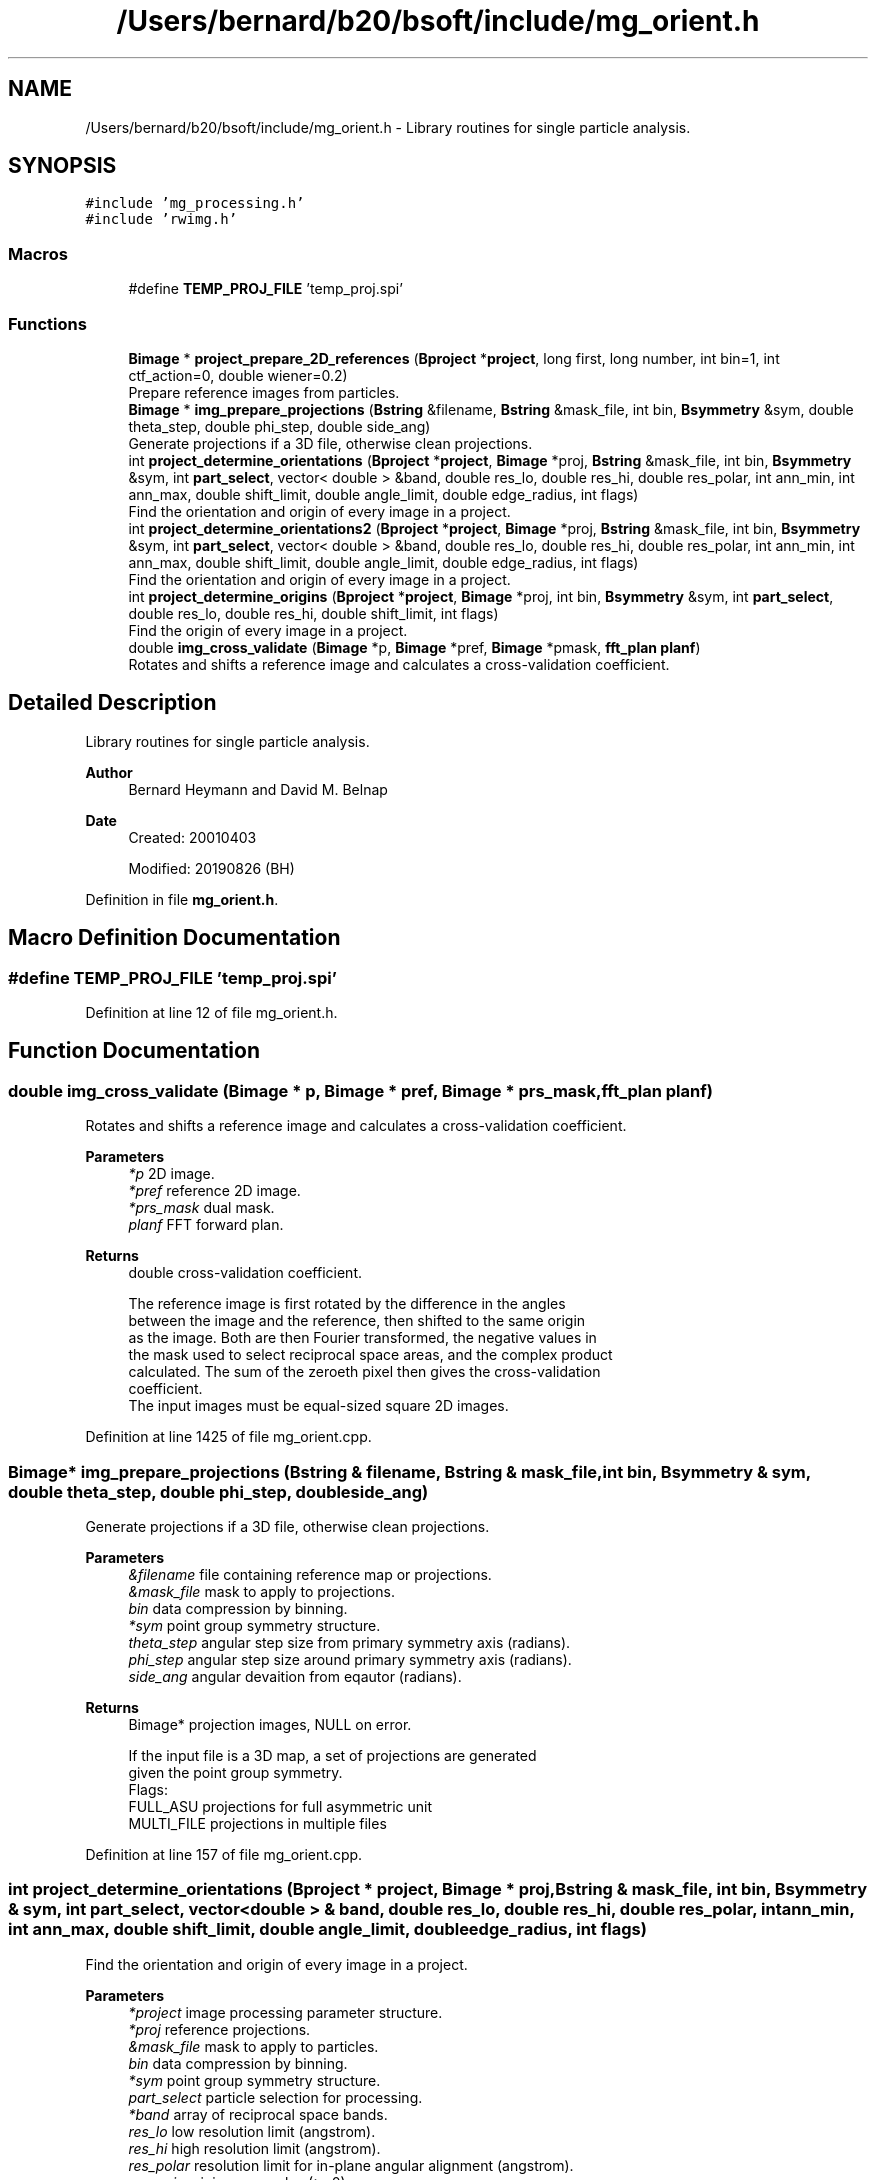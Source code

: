 .TH "/Users/bernard/b20/bsoft/include/mg_orient.h" 3 "Wed Sep 1 2021" "Version 2.1.0" "Bsoft" \" -*- nroff -*-
.ad l
.nh
.SH NAME
/Users/bernard/b20/bsoft/include/mg_orient.h \- Library routines for single particle analysis\&.  

.SH SYNOPSIS
.br
.PP
\fC#include 'mg_processing\&.h'\fP
.br
\fC#include 'rwimg\&.h'\fP
.br

.SS "Macros"

.in +1c
.ti -1c
.RI "#define \fBTEMP_PROJ_FILE\fP   'temp_proj\&.spi'"
.br
.in -1c
.SS "Functions"

.in +1c
.ti -1c
.RI "\fBBimage\fP * \fBproject_prepare_2D_references\fP (\fBBproject\fP *\fBproject\fP, long first, long number, int bin=1, int ctf_action=0, double wiener=0\&.2)"
.br
.RI "Prepare reference images from particles\&. "
.ti -1c
.RI "\fBBimage\fP * \fBimg_prepare_projections\fP (\fBBstring\fP &filename, \fBBstring\fP &mask_file, int bin, \fBBsymmetry\fP &sym, double theta_step, double phi_step, double side_ang)"
.br
.RI "Generate projections if a 3D file, otherwise clean projections\&. "
.ti -1c
.RI "int \fBproject_determine_orientations\fP (\fBBproject\fP *\fBproject\fP, \fBBimage\fP *proj, \fBBstring\fP &mask_file, int bin, \fBBsymmetry\fP &sym, int \fBpart_select\fP, vector< double > &band, double res_lo, double res_hi, double res_polar, int ann_min, int ann_max, double shift_limit, double angle_limit, double edge_radius, int flags)"
.br
.RI "Find the orientation and origin of every image in a project\&. "
.ti -1c
.RI "int \fBproject_determine_orientations2\fP (\fBBproject\fP *\fBproject\fP, \fBBimage\fP *proj, \fBBstring\fP &mask_file, int bin, \fBBsymmetry\fP &sym, int \fBpart_select\fP, vector< double > &band, double res_lo, double res_hi, double res_polar, int ann_min, int ann_max, double shift_limit, double angle_limit, double edge_radius, int flags)"
.br
.RI "Find the orientation and origin of every image in a project\&. "
.ti -1c
.RI "int \fBproject_determine_origins\fP (\fBBproject\fP *\fBproject\fP, \fBBimage\fP *proj, int bin, \fBBsymmetry\fP &sym, int \fBpart_select\fP, double res_lo, double res_hi, double shift_limit, int flags)"
.br
.RI "Find the origin of every image in a project\&. "
.ti -1c
.RI "double \fBimg_cross_validate\fP (\fBBimage\fP *p, \fBBimage\fP *pref, \fBBimage\fP *pmask, \fBfft_plan\fP \fBplanf\fP)"
.br
.RI "Rotates and shifts a reference image and calculates a cross-validation coefficient\&. "
.in -1c
.SH "Detailed Description"
.PP 
Library routines for single particle analysis\&. 


.PP
\fBAuthor\fP
.RS 4
Bernard Heymann and David M\&. Belnap 
.RE
.PP
\fBDate\fP
.RS 4
Created: 20010403 
.PP
Modified: 20190826 (BH) 
.RE
.PP

.PP
Definition in file \fBmg_orient\&.h\fP\&.
.SH "Macro Definition Documentation"
.PP 
.SS "#define TEMP_PROJ_FILE   'temp_proj\&.spi'"

.PP
Definition at line 12 of file mg_orient\&.h\&.
.SH "Function Documentation"
.PP 
.SS "double img_cross_validate (\fBBimage\fP * p, \fBBimage\fP * pref, \fBBimage\fP * prs_mask, \fBfft_plan\fP planf)"

.PP
Rotates and shifts a reference image and calculates a cross-validation coefficient\&. 
.PP
\fBParameters\fP
.RS 4
\fI*p\fP 2D image\&. 
.br
\fI*pref\fP reference 2D image\&. 
.br
\fI*prs_mask\fP dual mask\&. 
.br
\fIplanf\fP FFT forward plan\&. 
.RE
.PP
\fBReturns\fP
.RS 4
double cross-validation coefficient\&. 
.PP
.nf
The reference image is first rotated by the difference in the angles
between the image and the reference, then shifted to the same origin
as the image. Both are then Fourier transformed, the negative values in
the mask used to select reciprocal space areas, and the complex product
calculated. The sum of the zeroeth pixel then gives the cross-validation
coefficient.
The input images must be equal-sized square 2D images.

.fi
.PP
 
.RE
.PP

.PP
Definition at line 1425 of file mg_orient\&.cpp\&.
.SS "\fBBimage\fP* img_prepare_projections (\fBBstring\fP & filename, \fBBstring\fP & mask_file, int bin, \fBBsymmetry\fP & sym, double theta_step, double phi_step, double side_ang)"

.PP
Generate projections if a 3D file, otherwise clean projections\&. 
.PP
\fBParameters\fP
.RS 4
\fI&filename\fP file containing reference map or projections\&. 
.br
\fI&mask_file\fP mask to apply to projections\&. 
.br
\fIbin\fP data compression by binning\&. 
.br
\fI*sym\fP point group symmetry structure\&. 
.br
\fItheta_step\fP angular step size from primary symmetry axis (radians)\&. 
.br
\fIphi_step\fP angular step size around primary symmetry axis (radians)\&. 
.br
\fIside_ang\fP angular devaition from eqautor (radians)\&. 
.RE
.PP
\fBReturns\fP
.RS 4
Bimage* projection images, NULL on error\&. 
.PP
.nf
If the input file is a 3D map, a set of projections are generated
given the point group symmetry.
Flags:
    FULL_ASU    projections for full asymmetric unit
    MULTI_FILE  projections in multiple files   

.fi
.PP
 
.RE
.PP

.PP
Definition at line 157 of file mg_orient\&.cpp\&.
.SS "int project_determine_orientations (\fBBproject\fP * project, \fBBimage\fP * proj, \fBBstring\fP & mask_file, int bin, \fBBsymmetry\fP & sym, int part_select, vector< double > & band, double res_lo, double res_hi, double res_polar, int ann_min, int ann_max, double shift_limit, double angle_limit, double edge_radius, int flags)"

.PP
Find the orientation and origin of every image in a project\&. 
.PP
\fBParameters\fP
.RS 4
\fI*project\fP image processing parameter structure\&. 
.br
\fI*proj\fP reference projections\&. 
.br
\fI&mask_file\fP mask to apply to particles\&. 
.br
\fIbin\fP data compression by binning\&. 
.br
\fI*sym\fP point group symmetry structure\&. 
.br
\fIpart_select\fP particle selection for processing\&. 
.br
\fI*band\fP array of reciprocal space bands\&. 
.br
\fIres_lo\fP low resolution limit (angstrom)\&. 
.br
\fIres_hi\fP high resolution limit (angstrom)\&. 
.br
\fIres_polar\fP resolution limit for in-plane angular alignment (angstrom)\&. 
.br
\fIann_min\fP minimum annulus (>=0)\&. 
.br
\fIann_max\fP maximum annulus (< image radius)\&. 
.br
\fIshift_limit\fP maximum shift from nominal origin of box\&. 
.br
\fIangle_limit\fP maximum rotation from original in-plane rotation angle\&. 
.br
\fIedge_radius\fP edge radius to mask background using previous origin\&. 
.br
\fIflags\fP option flags\&. 
.RE
.PP
\fBReturns\fP
.RS 4
int error code\&. 
.PP
.nf
The polar power spectrum (pps) of the reference projection is cross correlated
with that of the image in order to find the angle of rotation.  The image
is transformed using this angle and the shift found by cross correlation (cc).
A  second iterative comparison is done with real space polar images
to find the angle followed by cross correlation to find the shift.
How much of this second comparison is done depends on the mode flag:
    mode=0  pps     projection selected only based on pps comparison
    mode=1  scc     several projections selected based on cutoff for pps cc's
    mode=2  ccc     all projections selected
The angle and the x and y values are stored in the view_angle, and ox and oy 
arrays of the micrograph parameter structure.
The projections must already be binned.
Flags:
    MODE        projection matching mode
    APPLY_CTF   apply CTF to projections
    PART_LOG    write log files in log directory

.fi
.PP
 
.RE
.PP

.PP
Definition at line 330 of file mg_orient\&.cpp\&.
.SS "int project_determine_orientations2 (\fBBproject\fP * project, \fBBimage\fP * proj, \fBBstring\fP & mask_file, int bin, \fBBsymmetry\fP & sym, int part_select, vector< double > & band, double res_lo, double res_hi, double res_polar, int ann_min, int ann_max, double shift_limit, double angle_limit, double edge_radius, int flags)"

.PP
Find the orientation and origin of every image in a project\&. 
.PP
\fBParameters\fP
.RS 4
\fI*project\fP image processing parameter structure\&. 
.br
\fI*proj\fP reference projections\&. 
.br
\fI&mask_file\fP mask to apply to particles\&. 
.br
\fIbin\fP data compression by binning\&. 
.br
\fI*sym\fP point group symmetry structure\&. 
.br
\fIpart_select\fP particle selection for processing\&. 
.br
\fI*band\fP array of reciprocal space bands\&. 
.br
\fIres_lo\fP low resolution limit (angstrom)\&. 
.br
\fIres_hi\fP high resolution limit (angstrom)\&. 
.br
\fIres_polar\fP resolution limit for in-plane angular alignment (angstrom)\&. 
.br
\fIann_min\fP minimum annulus (>=0)\&. 
.br
\fIann_max\fP maximum annulus (< image radius)\&. 
.br
\fIshift_limit\fP maximum shift from nominal origin of box\&. 
.br
\fIangle_limit\fP maximum rotation from original in-plane rotation angle\&. 
.br
\fIedge_radius\fP edge radius to mask background using previous origin\&. 
.br
\fIflags\fP option flags\&. 
.RE
.PP
\fBReturns\fP
.RS 4
int error code\&. 
.PP
.nf
The polar power spectrum (pps) of the reference projection is cross correlated
with that of the image in order to find the angle of rotation.  The image
is transformed using this angle and the shift found by cross correlation (cc).
A  second iterative comparison is done with real space polar images
to find the angle followed by cross correlation to find the shift.
How much of this second comparison is done depends on the mode flag:
    mode=0  pps     projection selected only based on pps comparison
    mode=1  scc     several projections selected based on cutoff for pps cc's
    mode=2  ccc     all projections selected
The angle and the x and y values are stored in the view_angle, and ox and oy
arrays of the micrograph parameter structure.
The projections must already be binned.
Flags:
    MODE        projection matching mode
    APPLY_CTF   apply CTF to projections
    PART_LOG    write log files in log directory

.fi
.PP
 
.RE
.PP

.PP
Definition at line 1048 of file mg_orient\&.cpp\&.
.SS "int project_determine_origins (\fBBproject\fP * project, \fBBimage\fP * proj, int bin, \fBBsymmetry\fP & sym, int part_select, double res_lo, double res_hi, double shift_limit, int flags)"

.PP
Find the origin of every image in a project\&. 
.PP
\fBParameters\fP
.RS 4
\fI*project\fP image processing parameter structure\&. 
.br
\fI*proj\fP reference projections\&. 
.br
\fIbin\fP data compression by binning\&. 
.br
\fIsym\fP point group symmetry structure\&. 
.br
\fIpart_select\fP particle selection for processing\&. 
.br
\fIres_lo\fP low resolution limit (angstrom)\&. 
.br
\fIres_hi\fP high resolution limit (angstrom)\&. 
.br
\fIshift_limit\fP maximum shift from nominal origin of box\&. 
.br
\fIflags\fP option flags\&. 
.RE
.PP
\fBReturns\fP
.RS 4
int error code\&. 
.PP
.nf
The input view is used to find the corresponding reference projection.
This projection is then rotated by the input view angle and cross-correlated 
with the image to find the shift.
Flags:
    PART_LOG    write log files in log directory

.fi
.PP
 
.RE
.PP

.PP
Definition at line 1246 of file mg_orient\&.cpp\&.
.SS "\fBBimage\fP* project_prepare_2D_references (\fBBproject\fP * project, long first, long number, int bin, int ctf_action, double wiener)"

.PP
Prepare reference images from particles\&. 
.PP
\fBParameters\fP
.RS 4
\fIproject\fP micrograph project structure\&. 
.br
\fIfirst\fP first particle image to use\&. 
.br
\fInumber\fP number of particle images to use\&. 
.br
\fIbin\fP data compression by binning\&. 
.br
\fIctf_action\fP flag to apply CTF to projections\&. 
.br
\fIwiener\fP Wiener factor\&. 
.RE
.PP
\fBReturns\fP
.RS 4
Bimage* reference images, NULL on error\&. 
.PP
.nf
The particle images are shifted to center their origins.

.fi
.PP
 
.RE
.PP

.PP
Definition at line 65 of file mg_orient\&.cpp\&.
.SH "Author"
.PP 
Generated automatically by Doxygen for Bsoft from the source code\&.

